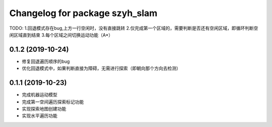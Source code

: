 ^^^^^^^^^^^^^^^^^^^^^^^^^^^^^^^
Changelog for package szyh_slam
^^^^^^^^^^^^^^^^^^^^^^^^^^^^^^^

TODO:
1.回退模式存在bug,上方一行空闲时，没有直接跳转
2.仅完成第一个区域的，需要判断是否还有空闲区域，即循环判断空闲区域直到结束
3.每个区域之间切换运动功能（A*）

0.1.2 (2019-10-24)
------------------
* 修复回退遍历顺序的bug
* 优化回退模式中，如果判断直接为障碍，无需进行探索（即朝向那个方向去检测）

0.1.1 (2019-10-23)
------------------
* 完成机器运动模型
* 完成第一空间遍历探索标记功能
* 实现探索地图创建功能
* 实现水平遍历功能




